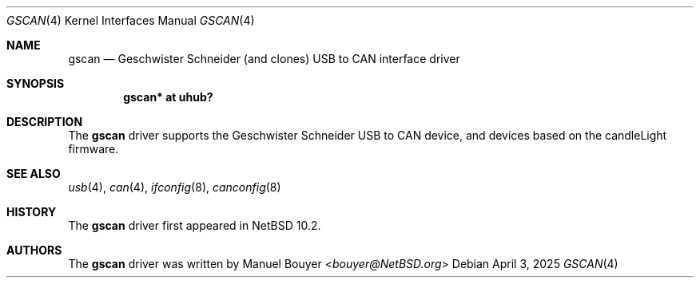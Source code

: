 .\"	$NetBSD: gscan.4,v 1.1 2025/04/03 16:33:48 bouyer Exp $
.\"
.\" Copyright (c) 2025 The NetBSD Foundation, Inc.
.\" All rights reserved.
.\"
.\" Redistribution and use in source and binary forms, with or without
.\" modification, are permitted provided that the following conditions
.\" are met:
.\" 1. Redistributions of source code must retain the above copyright
.\"    notice, this list of conditions and the following disclaimer.
.\" 2. Redistributions in binary form must reproduce the above copyright
.\"    notice, this list of conditions and the following disclaimer in the
.\"    documentation and/or other materials provided with the distribution.
.\"
.\" THIS SOFTWARE IS PROVIDED BY THE NETBSD FOUNDATION, INC. AND CONTRIBUTORS
.\" ``AS IS'' AND ANY EXPRESS OR IMPLIED WARRANTIES, INCLUDING, BUT NOT LIMITED
.\" TO, THE IMPLIED WARRANTIES OF MERCHANTABILITY AND FITNESS FOR A PARTICULAR
.\" PURPOSE ARE DISCLAIMED.  IN NO EVENT SHALL THE FOUNDATION OR CONTRIBUTORS
.\" BE LIABLE FOR ANY DIRECT, INDIRECT, INCIDENTAL, SPECIAL, EXEMPLARY, OR
.\" CONSEQUENTIAL DAMAGES (INCLUDING, BUT NOT LIMITED TO, PROCUREMENT OF
.\" SUBSTITUTE GOODS OR SERVICES; LOSS OF USE, DATA, OR PROFITS; OR BUSINESS
.\" INTERRUPTION) HOWEVER CAUSED AND ON ANY THEORY OF LIABILITY, WHETHER IN
.\" CONTRACT, STRICT LIABILITY, OR TORT (INCLUDING NEGLIGENCE OR OTHERWISE)
.\" ARISING IN ANY WAY OUT OF THE USE OF THIS SOFTWARE, EVEN IF ADVISED OF THE
.\" POSSIBILITY OF SUCH DAMAGE.
.\"
.Dd April 3, 2025
.Dt GSCAN 4
.Os
.Sh NAME
.Nm gscan
.Nd Geschwister Schneider (and clones) USB to CAN interface driver
.Sh SYNOPSIS
.Cd "gscan* at uhub?"
.Sh DESCRIPTION
The
.Nm
driver supports the Geschwister Schneider USB to CAN device, and devices
based on the candleLight firmware.
.Sh SEE ALSO
.Xr usb 4 ,
.Xr can 4 ,
.Xr ifconfig 8 ,
.Xr canconfig 8
.Sh HISTORY
The
.Nm
driver first appeared in
.Nx 10.2 .
.Sh AUTHORS
.An -nosplit
The
.Nm
driver was written by
.An Manuel Bouyer Aq Mt bouyer@NetBSD.org
